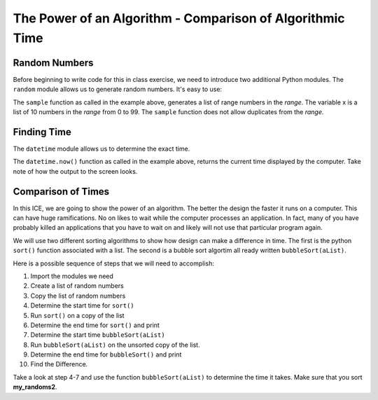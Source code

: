 ..  Copyright (C) Tom Babbitt, Kyle King, and Chip Schooler.  Permission is granted to copy, distribute
    and/or modify this document under the terms of the GNU Free Documentation
    License, Version 1.3 or any later version published by the Free Software
    Foundation; with Invariant Sections being Forward, Prefaces, and
    Contributor List, no Front-Cover Texts, and no Back-Cover Texts.  A copy of
    the license is included in the section entitled "GNU Free Documentation
    License".

The Power of an Algorithm - Comparison of Algorithmic Time
==================================================


Random Numbers
--------------

Before beginning to  write code for this in class exercise, we need to introduce two additional Python modules. The ``random`` module allows us to generate random numbers.
It's easy to use:


.. activecode:: ICE_LSN08_01
    :nocanvas:
       
    import random
    x = random.sample(range(100),10)
    print(x)

The ``sample`` function as called in the example above, generates a list of range numbers in the *range*.
The variable x is a list of 10 numbers in the *range* from 0 to 99. The ``sample`` function does not allow duplicates from
the *range*.

Finding Time
------------
The ``datetime`` module allows us to determine the exact time.    

.. activecode:: ICE_LS08_02
    :nocanvas:
       
    import datetime
    t = datetime.datetime.now()
    print(t)

The ``datetime.now()`` function as called in the example above, returns the current time displayed by the computer. Take note of
how the output to the screen looks.

Comparison of Times
-------------------

In this ICE, we are going to show the power of an algorithm. The better the design the faster it runs on a computer. This
can have huge ramifications. No on likes to wait while the computer processes an application. In fact, many of you have
probably killed an applications that you have to wait on and likely will not use that particular program again.

We will use two different sorting algorithms to show how design can make a difference in time. The first is the python ``sort()``
function associated with a list. The second is a bubble sort algortim all ready written ``bubbleSort(aList)``.

Here is a possible sequence of steps that we will need to accomplish:

#. Import the modules we need

#. Create a list of random numbers

#. Copy the list of random numbers

#. Determine the start time for ``sort()``

#. Run ``sort()`` on a copy of the list

#. Determine the end time for ``sort()`` and print

#. Determine the start time ``bubbleSort(aList)``

#. Run ``bubbleSort(aList)`` on the unsorted copy of the list.

#. Determine the end time for ``bubbleSort()`` and print

#. Find the Difference.

.. activecode:: ICE_LSN08_03
   :nocodelens:

   import random                                           # 1. import modules  
   import datetime 

   def bubbleSort(alist):
      for passnum in range(len(alist)-1,0,-1):
         for i in range(passnum):
            if alist[i]>alist[i+1]:
               temp = alist[i]
               alist[i] = alist[i+1]
               alist[i+1] = temp  


   my_randoms = random.sample(range(1000),1000)          # 2. Creates a list of random numbers
   my_randoms2 = list(my_randoms)                        # 3. Creates a copy of the random list

   a = datetime.datetime.now()                           # 4. Start time for sort()
   my_randoms.sort()                                     # 5. Sort the list using sort()
   b = datetime.datetime.now()                           # 6. End time for sort()
   print(b-a)                                            # 7. Print the difference

   # your code goes here


Take a look at step 4-7 and use the function ``bubbleSort(aList)`` to determine the time it takes. Make sure that you sort **my_randoms2**.

    
